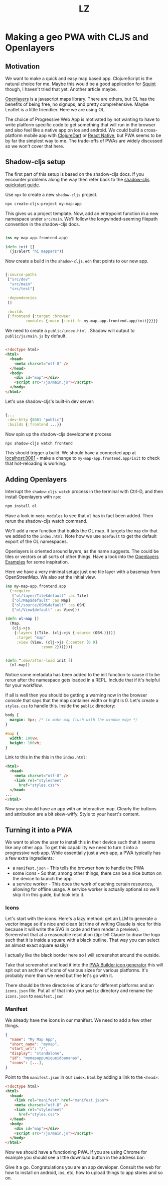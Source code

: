 #+Title: LZ 

* Making a geo PWA with CLJS and Openlayers

** Motivation
We want to make a quick and easy map based app. ClojureScript is the natural choice for me. Maybe this would be a good application for [[https://github.com/squint-cljs/squint][Squint]] though, I haven't tried that yet. Another article maybe.

[[https://openlayers.org/][Openlayers]] is a javascript maps library. There are others, but OL has the benefits of being free, no signups, and pretty comprehensive. Maybe Leaflet is a little friendlier. Here we are using OL.

The choice of Progressive Web App is motivated by not wanting to have to write platform specific code to get something that will run in the browser and also feel like a native app on ios and android. We could build a cross-platform mobile app with [[https://github.com/Tensegritics/ClojureDart][ClojureDart]] or [[https://cljsrn.org/][React Native]], but PWA seems to be by far the simplest way to me. The trade-offs of PWAs are widely discussed so we won't cover that here.

** Shadow-cljs setup
The first part of this setup is based on the shadow-cljs docs. If you encounter problems along the way then refer back to the [[https://github.com/thheller/shadow-cljs?tab=readme-ov-file#quick-start][shadow-cljs quickstart guide]]. 

Use ~npx~ to create a new ~shadow-cljs~ project.

#+begin_src sh
  npx create-cljs-project my-map-app
#+end_src

This gives us a project template. Now, add an entrypoint function in a new namespace under ~src/main~. We'll follow the longwinded-seeming filepath convention in the shadow-cljs docs.

#+begin_src clojure

  (ns my-map-app.frontend.app)

  (defn init []
    (js/alert "hi mappers"))
#+end_src

Now create a build in the ~shadow-cljs.edn~ that points to our new app.

#+begin_src clojure

  {:source-paths
   ["src/dev"
    "src/main"
    "src/test"]

   :dependencies
   []

   :builds
   {:frontend {:target :browser
	       :modules {:main {:init-fn my-map-app.frontend.app/init}}}}}
#+end_src

We need to create a ~public/index.html~ . Shadow will output to ~public/js/main.js~ by default.
#+begin_src html

  <!doctype html>
  <html>
    <head>
      <meta charset="utf-8" />
    </head>
    <body>
      <div id="map"></div>
      <script src="/js/main.js"></script>
    </body>
  </html>
#+end_src

Let's use shadow-cljs's built-in dev server:

#+begin_src clojure
  
  {...
   :dev-http {8081 "public"}
   :builds {:frontend ...}}

#+end_src

Now spin up the shadow-cljs development process

#+begin_src sh
  npx shadow-cljs watch frontend

#+end_src

This should trigger a build. We should have a connected app at [[http://localhost:8081][localhost:8081]] - make a change to ~my-map-app.frontend.app/init~ to check that hot-reloading is working.

** Adding Openlayers

Interrupt the ~shadow-cljs watch~ process in the terminal with Ctrl-D, and then install Openlayers with ~npm~:

#+begin_src sh
  npm install ol

#+end_src


Have a look in ~node_modules~ to see that ~ol~ has in fact been added. Then rerun the shadow-cljs watch command.

We'll add a new function that builds the OL map. It targets the ~map~ div that we added to the ~index.html~. Note how we use ~$default~ to get the default export of the OL namespaces.

Openlayers is oriented around layers, as the name suggests. The could be tiles or vectors or all sorts of other things. Have a look into the [[https://openlayers.org/en/latest/examples/][Openlayers Examples]] for some inspiration.

Here we have a very minimal setup: just one tile layer with a basemap from OpenStreetMap. We also set the initial view.

#+begin_src clojure
  (ns my-map-app.frontend.app
    (:require
     ["ol/layer/Tile$default" :as Tile]
     ["ol/Map$default" :as Map]
     ["ol/source/OSM$default" :as OSM]
     ["ol/View$default" :as View]))

  (defn ol-map []
    (Map.
     (clj->js
      {:layers [(Tile. (clj->js {:source (OSM.)}))]
       :target "map"
       :view (View. (clj->js {:center [0 0]
			      :zoom 2}))})))


  (defn ^:dev/after-load init []
    (ol-map))

#+end_src

Notice some metadata has been added to the init function to cause it to be rerun after the namespace gets loaded in a REPL. Include that if it's helpful for your workflow.

If all is well then you should be getting a warning now in the browser console that says that the map container width or hight is 0. Let's create a ~styles.css~ to handle this. Inside the ~public~ directory:

#+begin_src css
  body {
    margin: 0px; /* to make map flush with the window edge */
  }
  
  #map {
    width: 100vw;
    height: 100vh;
  }

#+end_src


Link to this in the this in the ~index.html~:

#+begin_src html
  <html>
    <head>
      <meta charset="utf-8" />
      <link rel="stylesheet"
	    href="styles.css">
    </head>
  ...
  </html>

#+end_src


Now you should have an app with an interactive map. Clearly the buttons and attribution are a bit skew-wiffy. Style to your heart's content.
[[file:images/map-app-screenshot1.png]]
 
** Turning it into a PWA
We want to allow the user to install this in their device such that it seems like any other app. To get this capability we need to turn it into a progressive web app. While essentially just a web app, a PWA typically has a few extra ingredients:
- a ~manifest.json~ - This tells the browser how to handle the PWA
- some icons - So that, among other things, there can be a nice button on the device to launch the app.
- a service worker - This does the work of caching certain resources, allowing for offline usage. A service worker is actually optional so we'll skip it in this guide, but look into it.

*** Icons
Let's start with the icons. Here's a lazy method: get an LLM to generate a vector image so it's nice and clean (at time of writing Claude is nice for this because it will write the SVG in code and then render a preview). Screenshot that at a reasonable resolution (tip: tell Claude to draw the logo such that it is inside a square with a black outline. That way you can select an almost exact square easily)

[[file:images/claude-compass.png]]

I actually like the black border here so I will screenshot around the outside.

Take that screenshot and load it into the [[https://www.pwabuilder.com/imageGenerator][PWA Builder icon generator]] this will spit out an archive of icons of various sizes for various platforms. It's probably more than we need but fine let's go with it.

There should be three directories of icons for different platforms and an ~icons.json~ file. Put all of that into your ~public~ directory and rename the ~icons.json~ to ~manifest.json~

*** Manifest
We already have the icons in our manifest. We need to add a few other things.

#+begin_src json
{
  "name": "My Map App",
  "short_name": "mymap",
  "start_url": "/",
  "display": "standalone",
  "id": "mymapappuniqueidbananas",
  "icons": [...],
}

#+end_src

Point to the ~manifest.json~ in our ~index.html~ by adding a link to the ~<head>~:

#+begin_src html
  <!doctype html>
  <html>
    <head>
      <link rel="manifest" href="manifest.json">
      <meta charset="utf-8" />
      <link rel="stylesheet"
	    href="styles.css">
    </head>
    <body>
      <div id="map"></div>
      <script src="/js/main.js"></script>
    </body>
  </html>

#+end_src

Now we should have a functioning PWA. If you are using Chrome for example you should see a little download button in the address bar:

[[file:images/download-pwa.png]]

Give it a go. Congratulations you are an app developer. Consult the web for how to install on android, ios, etc, how to upload things to app stores and so on.


